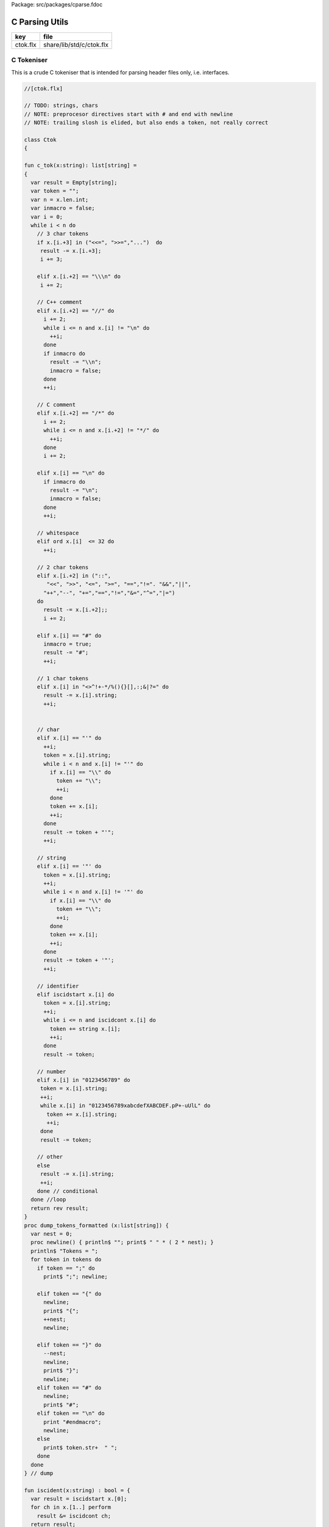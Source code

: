 Package: src/packages/cparse.fdoc


===============
C Parsing Utils
===============

========== ========================
key        file                     
========== ========================
ctok.flx   share/lib/std/c/ctok.flx 
========== ========================

C Tokeniser
===========

This is a crude C tokeniser that is intended for parsing
header files only, i.e. interfaces.


.. index:: Ctok(class)
.. index:: newline(proc)
.. index:: str(fun)
.. index:: str(fun)
.. code-block:: felix

  //[ctok.flx]
  
  // TODO: strings, chars
  // NOTE: preprocesor directives start with # and end with newline
  // NOTE: trailing slosh is elided, but also ends a token, not really correct
  
  class Ctok
  {
  
  fun c_tok(x:string): list[string] =
  { 
    var result = Empty[string];
    var token = "";
    var n = x.len.int;
    var inmacro = false;
    var i = 0;
    while i < n do
      // 3 char tokens
      if x.[i.+3] in ("<<=", ">>=","...")  do
       result -= x.[i.+3];
       i += 3;
  
      elif x.[i.+2] == "\\\n" do
       i += 2;
      
      // C++ comment
      elif x.[i.+2] == "//" do
        i += 2;
        while i <= n and x.[i] != "\n" do
          ++i;
        done 
        if inmacro do
          result -= "\\n";
          inmacro = false;
        done
        ++i;
  
      // C comment
      elif x.[i.+2] == "/*" do
        i += 2;
        while i <= n and x.[i.+2] != "*/" do
          ++i;
        done
        i += 2;
  
      elif x.[i] == "\n" do
        if inmacro do
          result -= "\n";
          inmacro = false;
        done
        ++i;
  
      // whitespace
      elif ord x.[i]  <= 32 do
        ++i; 
  
      // 2 char tokens
      elif x.[i.+2] in ("::", 
         "<<", ">>", "<=", ">=", "==","!=". "&&","||",
        "++","--", "+=","==","!=","&=","^=","|=") 
      do
        result -= x.[i.+2];; 
        i += 2;
  
      elif x.[i] == "#" do
        inmacro = true;
        result -= "#";
        ++i;
  
      // 1 char tokens
      elif x.[i] in "<>^!+-*/%(){}[],:;&|?=" do
        result -= x.[i].string; 
        ++i;
  
  
      // char 
      elif x.[i] == "'" do
        ++i;
        token = x.[i].string;
        while i < n and x.[i] != "'" do
          if x.[i] == "\\" do
            token += "\\";
            ++i;
          done
          token += x.[i]; 
          ++i;
        done
        result -= token + "'";
        ++i;
  
      // string
      elif x.[i] == '"' do
        token = x.[i].string;
        ++i;
        while i < n and x.[i] != '"' do
          if x.[i] == "\\" do
            token += "\\";
            ++i;
          done
          token += x.[i]; 
          ++i;
        done
        result -= token + '"';
        ++i;
  
      // identifier
      elif iscidstart x.[i] do
        token = x.[i].string;
        ++i;
        while i <= n and iscidcont x.[i] do
          token += string x.[i]; 
          ++i;
        done
        result -= token;
  
      // number
      elif x.[i] in "0123456789" do
       token = x.[i].string;
       ++i;
       while x.[i] in "0123456789xabcdefXABCDEF.pP+-uUlL" do
         token += x.[i].string;
         ++i;
       done
       result -= token;
  
      // other
      else
       result -= x.[i].string;
       ++i;
      done // conditional
    done //loop
    return rev result;
  }
  proc dump_tokens_formatted (x:list[string]) {
    var nest = 0;
    proc newline() { println$ ""; print$ " " * ( 2 * nest); }
    println$ "Tokens = ";
    for token in tokens do
      if token == ";" do
        print$ ";"; newline;
  
      elif token == "{" do
        newline;
        print$ "{";
        ++nest;
        newline;
  
      elif token == "}" do
        --nest;
        newline;
        print$ "}";
        newline;
      elif token == "#" do
        newline;
        print$ "#"; 
      elif token == "\n" do
        print "#endmacro";
        newline;
      else 
        print$ token.str+  " ";
      done 
    done
  } // dump
  
  fun iscident(x:string) : bool = {
    var result = iscidstart x.[0];
    for ch in x.[1..] perform
      result &= iscidcont ch;
    return result;
  }
  typedef parameter_t = ctyp_t * string;
  
  typedef field_t = ctyp_t * string;
  
  // either or both the tag string is present of the field list is present
  typedef struct_t = string * opt[list[field_t]];
  
  typedef enumconst_t = string * int;
  typedef enum_t = string * list[enumconst_t];
  
  
  union ctyp_t =
  | Base of string
  | Ptr of ctyp_t
  | ConstPtr of ctyp_t
  | Array of ctyp_t * int
  | Bitfield of string * int
  | Function of ctyp_t * list[parameter_t]
  | Struct of struct_t
  | Union of struct_t
  | Enum of enum_t
  ;
  instance Eq[ctyp_t] {
    fun == (a:ctyp_t, b:ctyp_t) => 
      match a,b with
      | Base x, Base y => x == y
      | Ptr x, Ptr y => x == y
      | ConstPtr x, ConstPtr y => x == y
      | Array (x,l1), Array (y,l2) => x == y and l1 == l2
      | Bitfield (x,l1), Bitfield (y,l2) => x == y and l1 == l2
      | Struct x, Struct y => x == y
      | Union x, Union y => x == y
      | Enum x, Enum y => x == y
      | _ => false
      endmatch
    ;
  }
  inherit Eq[ctyp_t];
  
  
  fun strbody (tag:string, fields:opt[list[field_t]]) : string =>
    if tag != "" then tag + " " else "" endif + 
    match fields with 
    | Some flds => 
      "{ " + fold_left (fun (acc:string) (fld:field_t) => acc + " " +  fld.str + ";") "" flds + " }"
    | None => ""
    endmatch
  ;
   
  instance Str[ctyp_t] {
    fun str : ctyp_t -> string =
      | Base b => b
      | Ptr x => x.str + "*"
      | ConstPtr x => x.str + " const*"
      | Array (x,l) => "array(" + x.str + "," + l.str + ")"
      | Bitfield (b,l) => b + ":" + l.str
      | Function (r,ps) => 
        r.str + "(" + catmap "," str of parameter_t ps + ")"
      | Struct s => "struct " + strbody s
      | Union s => "union " + strbody s
      | Enum b => "enum " + b.str
    ;
  }
  
  instance Str[parameter_t] {
    fun str (t:ctyp_t,n:string) => t.str + if n!="" then " " else "" endif + n;
  }
  
  fun discard_to_rbrace (level:int) (tokens: list[string]) =>
    match tokens with
    | "{" ! tokens => discard_to_rbrace (level + 1) tokens
    | "}" ! tokens => if level > 1 then discard_to_rbrace (level - 1) tokens else tokens
    | _ ! tokens  => discard_to_rbrace level tokens
    | Empty => tokens
    endmatch
  ;
  
  // discard everything up to the next top level }
  fun discard_to_rbrace (tokens: list[string]) =>
    discard_to_rbrace 0 tokens
  ;
  
  // discard everything up to the next top level ;
  // won't work for nested code because of ; in for statements
  fun discard_to_semi (tokens: list[string]) =>
    match tokens with
    | "{" ! tokens => discard_to_semi (discard_to_rbrace 1 tokens)
    | ";" ! tokens => tokens
    | _ ! tokens => discard_to_semi tokens
    | Empty => tokens
    endmatch
  ;
  
  fun rev_grab_to_rbrace (out:list[string]) (level:int) (tokens: list[string]) =>
    match tokens with
    | "{" ! tokens => rev_grab_to_rbrace ("{" ! out) (level + 1) tokens
    | "}" ! tokens => if level > 1 then rev_grab_to_rbrace ("}" ! out) (level - 1) tokens else out, tokens
    | token  ! tokens  => rev_grab_to_rbrace (token ! out) level tokens
    | Empty => out, tokens
    endmatch
  ;
  
  // grab everything up to the next top level }
  fun grab_to_rbrace (tokens: list[string]) =>
    rev (rev_grab_to_rbrace Empty[string] 0 tokens)
  ;
  
  // grab everything up to the next top level ;
  // won't work for nested code because of ; in for statements
  fun rev_grab_to_semi (out:list[string]) (tokens: list[string]) =>
    match tokens with
    | "{" ! tokens => 
      let grabbed, trailing = (rev_grab_to_rbrace out 1 tokens) in
      rev_grab_to_semi grabbed trailing
  
    | ";" ! tokens => out,tokens
    | _ ! tokens => rev_grab_to_semi out tokens
    | Empty => out,tokens
    endmatch
  ;
  
  fun grab_to_semi (tokens: list[string]) =>
    rev (rev_grab_to_semi Empty[string] tokens)
  ;
  
  
  // ***********************************************
  // input a token list
  // parse the LHS of a C type, the base type, eg int
  // return that and the rest of the tokens
  // ***********************************************
  
  
  fun parse_type_base (tokens:list[string]) : opt[ctyp_t * bool] * list[string] =
  {
    var isconst = false;
  next:>
    if is_empty tokens return None[ctyp_t * bool], tokens;
    var token = head tokens;
    tokens = tail tokens;
    if token == "const" do
      isconst = true;
      goto next;
    elif token == "struct" do
      // set tag if present
      var tag = "";
      if tokens.head.iscident do
        tag = head tokens;
        tokens = tail tokens;
      done 
      // set field list if present
      var fields, toks = parse_struct_body tokens;
      var ctyp = Struct (tag, fields);
      tokens = toks;
    elif token == "union" do
      tag = "";
      if tokens.head.iscident do
        tag = head tokens;
        tokens = tail tokens;
      done 
      fields, toks = parse_struct_body tokens;
      ctyp = Union (tag, fields);
      tokens = toks;
    elif token == "enum" do
      token = head tokens;
      tokens = tail tokens;
      ctyp = Enum (token, Empty[enumconst_t]);
    else
      ctyp = Base token; // base type
    done
    return Some (ctyp, isconst), tokens;
  }
  // ***********************************************
  // input a token list and a base type and const flag
  // parse the RHS of a C type, combine with base type
  // return that and the rest of the tokens
  // ***********************************************
  
  fun parse_tail_type 
  (
    var ctyp:ctyp_t, 
    isconst:bool, 
    var tokens:list[string]
  ) 
  : ctyp_t * list[string] =
  {
  next:>
    if is_empty tokens return ctyp, tokens; 
    var token = head tokens;
    if token == "*" do
      if isconst do 
        ctyp = ConstPtr (ctyp);
        isconst = false;
      else 
        ctyp = Ptr ctyp;
      done
    elif token == "long" and  ctyp == Base "long" do
      ctyp = Base "long long";
    else
      return ctyp, tokens;
    done
    tokens = tail tokens;
    goto next;
  }
  
  // ***********************************************
  // input a token list
  // parse a C type
  // return type and trailing tokens
  // ***********************************************
  
  fun parse_ctype (var tokens:list[string]) : opt[ctyp_t] * list[string] = {
    match parse_type_base tokens with
    | Some (cty, isconst),toks => 
      var ctyp, trailing = parse_tail_type (cty, isconst, toks);
      return Some ctyp, trailing;
  
    | None,toks => return None[ctyp_t],toks;
    endmatch;
  }
  
  
  // ***********************************************
  // parse array suffix if present
  // recursive, assumes length is a single token or missing
  // ***********************************************
  
  fun parse_array (ctyp:ctyp_t, tokens: list[string]) : ctyp_t * list[string] = {
     match tokens with
     | "[" ! v ! "]" ! rest => return Array (ctyp, v.int), rest; 
     | "[" ! "]" ! rest => return Array (ctyp, 0), rest; 
     | _ => println$ "Failed array"; return ctyp, tokens;
     endmatch;
  }
   
  // ***********************************************
  // Input a token list
  // Parse a function parameter
  // retun C type and parameter name (could be empty string)
  // bugs out if trailing more than one token
  // ***********************************************
  
  fun parse_parameter(var tokens: list[string]) : opt[ctyp_t * string] * list[string] =
  {
    match parse_ctype tokens with
    | None,toks => 
      return None [ctyp_t * string], toks;
  
    | Some cty, toks =>
      var ctyp = cty;
      tokens = toks;
      return parse_field_tail (ctyp, tokens);
    endmatch;
  }
  
  fun parse_field_tail (var ctyp:ctyp_t, var tokens: list[string]) 
  : opt[ctyp_t * string] * list[string] 
  =
  {
  again:>
    match tokens with
    // no parameter name
    | Empty => return Some (ctyp,""),tokens;
  
    // array type, no parameter name
    | "[" ! toks =>    
      tokens = "" ! tokens;
      goto again; // push dummy name onto input
  
    // array type, parameter name
    | param ! "[" ! toks when iscident param =>    
      var l1 = tokens.len;
      ctyp, tokens= parse_array (ctyp, tail tokens);
      var l2 = tokens.len;
      if l2 < l1 do  // stop infinite loop
        tokens = param + tokens; // put param name back in input
        goto again;
      else
        return Some (ctyp, param), toks;
      done
  
    // function type, function name
    // named: i.e like int f(int,int)
    | param ! "(" ! toks when iscident param =>    
      l1 = tokens.len;
      ctyp, tokens= parse_function_decl (ctyp, tail tokens);
      l2 = tokens.len;
      if l2 < l1 do  // stop infinite loop
        tokens = param + tokens; // put param name back in input
        goto again;
      else
        return Some (ctyp, param), toks;
      done
  
    // function pointer type, name
    // named: i.e like int (*f)(int,int)
    | "(" ! "*" ! param ! toks when iscident param =>    
      l1 = tokens.len;
      ctyp, tokens= parse_function_decl (ctyp, "(" ! "*" ! toks);
      l2 = tokens.len;
      if l2 < l1 do  // stop infinite loop
        tokens = param + tokens; // put param name back in input
        goto again;
      else
        return Some (ctyp, param), toks;
      done
  
  
    // simple type, parameter name
    | param ! toks when iscident param => 
      return Some (ctyp,param),toks;
  
  
    // simple type, no parameter name
    | _ =>
      return Some (ctyp,""), tokens;
    endmatch;
  }
  
  // comma separated list
  fun parse_parameter_list(var tokens: list[string]) : list[ctyp_t * string] * list[string] =
  {
     var parameters = Empty[ctyp_t * string];
  again:>
    match parse_parameter tokens with
    | None,toks => 
      return rev parameters, toks;
    | Some (ctyp,name), toks =>
      tokens = toks;
      parameters -= (ctyp,name);
      if is_empty tokens return rev parameters,tokens;
      match tokens with
      | ","! rest =>
        tokens = rest;
        goto again;
      | _ => 
        return rev parameters, tokens;
      endmatch;
    endmatch;
  }
  
  // excludes trailing ; cause it isn't a ; in a typedef!
  fun parse_field_list (var tokens: list[string]) : list[ctyp_t * string] * list[string] =
  {
    var fields = Empty[ctyp_t * string];
    match parse_type_base tokens with
    | None, toks => return fields, tokens; // no fields 
    | Some (base_ctyp,isconst), toks =>
      var ctyp,toks2 = parse_tail_type (base_ctyp,isconst,toks);
  again:>
      match parse_field_tail (ctyp, toks2) with
      | None, toks => return fields, toks;
      | Some fld, toks =>
        fields -=  fld;
        if head toks == "," do
          ctyp,toks2 = parse_tail_type (base_ctyp,isconst,tail toks);
          goto again;
        else
          return rev fields, toks;
        done
      endmatch;
    endmatch;
  }
  
  // includes { and }
  // returns None if no { present 
  fun parse_struct_body (var tokens: list[string]) : opt[list[field_t]] * list[string] =
  {
     var fields = Empty[field_t];
     if head tokens != "{" return None[list[field_t]], tokens;
     tokens = tail tokens;
  again:>
     if head tokens == "}" return Some fields, tail tokens;
     var flds, toks = parse_field_list tokens;
     fields += flds; 
     if head toks != ";" return Some fields,toks;
     tokens = tail toks;
     goto again;
  }
  
  // called by parse_function_decl only
  private fun parse_function_ptr_decl (ret:ctyp_t, var tokens:list[string]) : ctyp_t * list[string] = {
    match tokens with
    | "*" ! ")" ! "(" ! trailing =>
      def var params, tokens = parse_parameter_list trailing;
      assert head tokens== ")";
      return Ptr (Function (ret, params)), tail tokens;
    | _ => 
      println$ "Error, parse_function_ptr_decl, tokens=" + tokens.str;
      assert false;
    endmatch;
  }
  
  fun parse_function_decl (ret:ctyp_t, var tokens:list[string]) : ctyp_t * list[string] = {
    assert head tokens == "(";
    tokens = tail tokens; // head must be "(" to get here
    if head tokens == "*" return parse_function_ptr_decl (ret, tokens);
    var params, trailing= parse_parameter_list tokens;
    assert head trailing== ")";
    return Function (ret,params), tail trailing;
  }
  
  
  }
  
  
